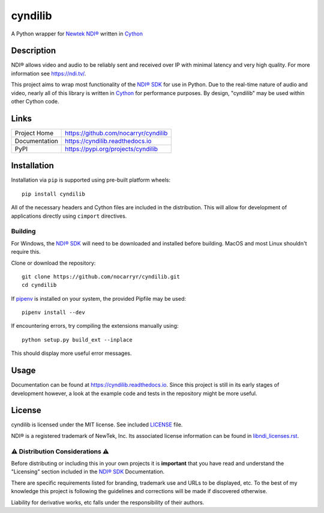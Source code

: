 cyndilib
########

A Python wrapper for `Newtek NDI®`_ written in `Cython`_


Description
***********

NDI® allows video and audio to be reliably sent and received over IP with
minimal latency and very high quality. For more information see https://ndi.tv/.

This project aims to wrap most functionality of the `NDI® SDK`_ for use in
Python. Due to the real-time nature of audio and video, nearly all of this
library is written in `Cython`_ for performance purposes. By design, "cyndilib"
may be used within other Cython code.


Links
*****

.. list-table::

  * - Project Home
    - https://github.com/nocarryr/cyndilib
  * - Documentation
    - https://cyndilib.readthedocs.io
  * - PyPI
    - https://pypi.org/projects/cyndilib


Installation
************

Installation via ``pip`` is supported using pre-built platform wheels::

    pip install cyndilib

All of the necessary headers and Cython files are included in the distribution.
This will allow for development of applications directly using
``cimport`` directives.


Building
========

For Windows, the `NDI® SDK`_ will need to be downloaded and installed before
building. MacOS and most Linux shouldn't require this.

Clone or download the repository::

    git clone https://github.com/nocarryr/cyndilib.git
    cd cyndilib


If `pipenv <https://pipenv.pypa.io/en/latest/>`_ is installed on your system,
the provided Pipfile may be used::

    pipenv install --dev


If encountering errors, try compiling the extensions manually using::

    python setup.py build_ext --inplace


This should display more useful error messages.


Usage
*****

Documentation can be found at https://cyndilib.readthedocs.io.
Since this project is still in its early stages of development however,
a look at the example code and tests in the repository might be more useful.


License
*******

cyndilib is licensed under the MIT license. See included `LICENSE`_ file.

NDI® is a registered trademark of NewTek, Inc. Its associated license
information can be found in `libndi_licenses.rst`_.


⚠ Distribution Considerations ⚠
===============================

Before distributing or including this in your own projects it is **important**
that you have read and understand the "Licensing" section included in the
`NDI® SDK`_ Documentation.

There are specific requirements listed for branding, trademark use and URLs to
be displayed, etc. To the best of my knowledge this project is following the
guidelines and corrections will be made if discovered otherwise.

Liability for derivative works, etc falls under the responsibility of their authors.



.. _Newtek NDI®: https://ndi.tv/
.. _NDI® SDK: https://ndi.tv/sdk/
.. _Cython: https://cython.org
.. _PyPI: https://pypi.org/
.. _LICENSE: license.rst
.. _libndi_licenses.rst: libndi_licenses.rst
